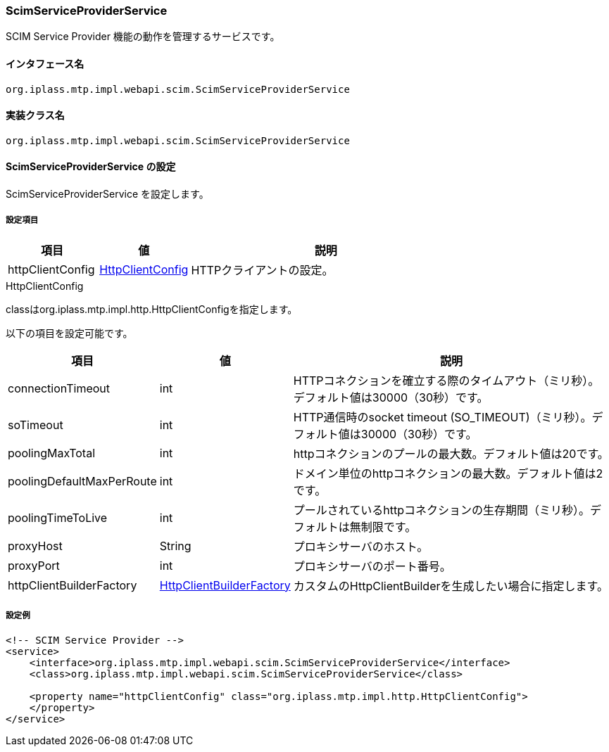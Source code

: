 [[ScimServiceProviderService]]
=== [.eeonly]#ScimServiceProviderService#
SCIM Service Provider 機能の動作を管理するサービスです。

==== インタフェース名
----
org.iplass.mtp.impl.webapi.scim.ScimServiceProviderService
----

==== 実装クラス名
----
org.iplass.mtp.impl.webapi.scim.ScimServiceProviderService
----

==== ScimServiceProviderService の設定
ScimServiceProviderService を設定します。

===== 設定項目
[cols="1,1,3", options="header"]
|===
| 項目
| 値
| 説明

| httpClientConfig
| <<ScimServiceProviderService_HttpClientConfig>>
| HTTPクライアントの設定。
|===

[[ScimServiceProviderService_HttpClientConfig]]
.HttpClientConfig
classはorg.iplass.mtp.impl.http.HttpClientConfigを指定します。

以下の項目を設定可能です。
[cols="1,1,3", options="header"]
|====================
| 項目 | 値 | 説明
| connectionTimeout | int | HTTPコネクションを確立する際のタイムアウト（ミリ秒）。デフォルト値は30000（30秒）です。
| soTimeout | int | HTTP通信時のsocket timeout (SO_TIMEOUT)（ミリ秒）。デフォルト値は30000（30秒）です。
| poolingMaxTotal | int | httpコネクションのプールの最大数。デフォルト値は20です。
| poolingDefaultMaxPerRoute | int | ドメイン単位のhttpコネクションの最大数。デフォルト値は2です。
| poolingTimeToLive | int | プールされているhttpコネクションの生存期間（ミリ秒）。デフォルトは無制限です。
| proxyHost | String | プロキシサーバのホスト。
| proxyPort | int | プロキシサーバのポート番号。
| httpClientBuilderFactory | <<HttpClientBuilderFactory, HttpClientBuilderFactory>> |カスタムのHttpClientBuilderを生成したい場合に指定します。
|====================

===== 設定例
[source,xml]
----
<!-- SCIM Service Provider -->
<service>
    <interface>org.iplass.mtp.impl.webapi.scim.ScimServiceProviderService</interface>
    <class>org.iplass.mtp.impl.webapi.scim.ScimServiceProviderService</class>
    
    <property name="httpClientConfig" class="org.iplass.mtp.impl.http.HttpClientConfig">
    </property>
</service>
----
